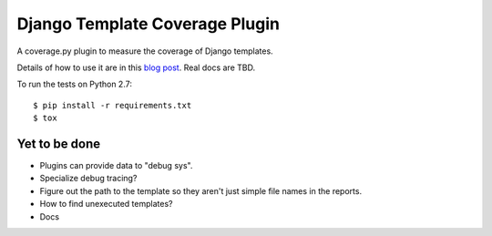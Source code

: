 Django Template Coverage Plugin
===============================

A coverage.py plugin to measure the coverage of Django templates.

Details of how to use it are in this `blog post`_.  Real docs are TBD.

.. _blog post: http://nedbatchelder.com/blog/201501/coveragepy_for_django_templates.html


To run the tests on Python 2.7::

    $ pip install -r requirements.txt
    $ tox


Yet to be done
--------------

- Plugins can provide data to "debug sys".

- Specialize debug tracing?

- Figure out the path to the template so they aren't just simple file names
  in the reports.

- How to find unexecuted templates?

- Docs
